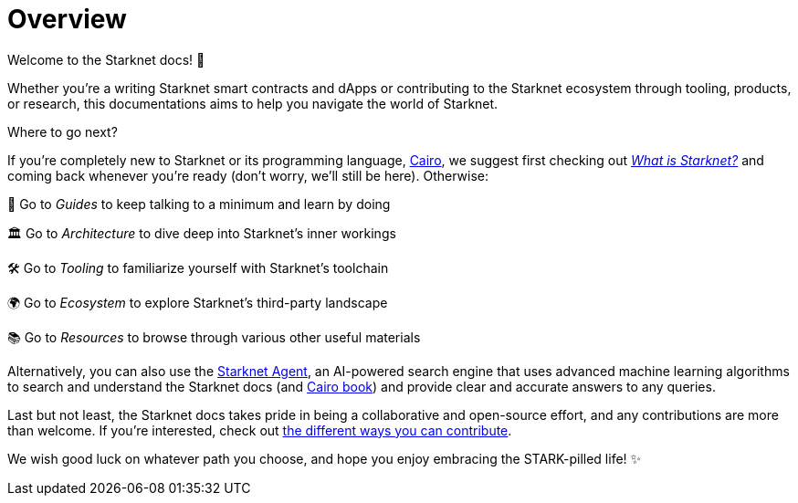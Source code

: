 [id="overview"]
= Overview

Welcome to the Starknet docs! 👋

Whether you're a writing Starknet smart contracts and dApps or contributing to the Starknet ecosystem through tooling, products, or research, this documentations aims to help you navigate the world of Starknet.

.Where to go next?

If you're completely new to Starknet or its programming language, https://www.cairo-lang.org/[Cairo^], we suggest first checking out https://www.starknet.io/what-is-starknet/[_What is Starknet?_^] and coming back whenever you're ready (don't worry, we'll still be here). Otherwise:

🦮 Go to _Guides_ to keep talking to a minimum and learn by doing 

🏛️ Go to _Architecture_ to dive deep into Starknet's inner workings 

🛠️ Go to _Tooling_ to familiarize yourself with Starknet's toolchain

🌍 Go to _Ecosystem_ to explore Starknet's third-party landscape

📚 Go to _Resources_ to browse through various other useful materials 

Alternatively, you can also use the https://agent.starknet.id/[Starknet Agent^], an AI-powered search engine that uses advanced machine learning algorithms to search and understand the Starknet docs (and https://book.cairo-lang.org/[Cairo book^]) and provide clear and accurate answers to any queries.

Last but not least, the Starknet docs takes pride in being a collaborative and open-source effort, and any contributions are more than welcome. If you're interested, check out https://github.com/starknet-io/starknet-docs/blob/dev/README.adoc#contributing-to-starknet-documentation[the different ways you can contribute^].

We wish good luck on whatever path you choose, and hope you enjoy embracing the STARK-pilled life! ✨